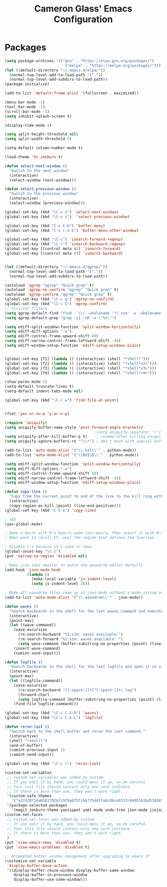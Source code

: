 #+TITLE: Cameron Glass' Emacs Configuration
* Packages
#+BEGIN_SRC emacs-lisp
(setq package-archives '(("gnu" . "https://elpa.gnu.org/packages/")
                           ("melpa" . "https://melpa.org/packages/")))
(let ((default-directory "~/.emacs.d/elpa/"))
  (normal-top-level-add-to-load-path '("."))
  (normal-top-level-add-subdirs-to-load-path))
(package-initialize)

(add-to-list 'default-frame-alist '(fullscreen . maximized))

(menu-bar-mode -1)
(tool-bar-mode -1)
(scroll-bar-mode -1)
(setq inhibit-splash-screen t)

(display-time-mode 1)

(setq split-height-threshold nil)
(setq split-width-threshold 0)

(setq-default column-number-mode t)

(load-theme 'hc-zenburn t)

(defun select-next-window ()
  "Switch to the next window"
  (interactive)
  (select-window (next-window)))

(defun select-previous-window ()
  "Switch to the previous window"
  (interactive)
  (select-window (previous-window)))

(global-set-key (kbd "\C-x o") 'select-next-window)
(global-set-key (kbd "\C-x i")  'select-previous-window)

(global-set-key (kbd "C-x C-b") 'buffer-menu)
(global-set-key (kbd "C-x C-S-b") 'buffer-menu-other-window)

(global-set-key (kbd "\C-s") 'isearch-forward-regexp)
(global-set-key (kbd "\C-r") 'isearch-backward-regexp)
(global-set-key [(control meta s)] 'isearch-forward)
(global-set-key [(control meta r)] 'isearch-backward)


(let ((default-directory "~/.emacs.d/qgrep/"))
  (normal-top-level-add-to-load-path '("."))
  (normal-top-level-add-subdirs-to-load-path))

(autoload 'qgrep "qgrep" "Quick grep" t)
(autoload 'qgrep-no-confirm "qgrep" "Quick grep" t)
(autoload 'qgrep-confirm "qgrep" "Quick grep" t)
(global-set-key (kbd "\C-c g") 'qgrep-no-confirm)
(global-set-key (kbd "\C-c G") 'qgrep-confirm)
;; Stricter filters
(setq qgrep-default-find "find . \\( -wholename '*/.svn' -o -wholename '*/obj' -o -wholename '*/.git' -o -wholename '*/VCOMP' \\) -prune -o -type f \\( '!' -name '*atdesignerSave.ses' -a \\( '!' -name '*~' \\) -a \\( '!' -name '#*#' \\) -a \\( -name '*' \\) \\) -type f -print0")
(setq qgrep-default-grep "grep -iI -nH -e \"%s\"")

(setq ediff-split-window-function 'split-window-horizontally)
(setq ediff-diff-options "-w")
(setq ediff-control-frame-upward-shift 40)
(setq ediff-narrow-control-frame-leftward-shift -30)
(setq ediff-window-setup-function 'ediff-setup-windows-plain)


(global-set-key [f1] (lambda () (interactive) (shell "*shell*")))
(global-set-key [f2] (lambda () (interactive) (shell "*shell*<2>")))
(global-set-key [f3] (lambda () (interactive) (shell "*shell*<3>")))
(global-set-key [f4] (lambda () (interactive) (shell "*shell*<4>")))

(show-paren-mode 1)
(setq-default truncate-lines t)
(setq-default indent-tabs-mode nil)

(global-set-key (kbd "\C-c w") 'find-file-at-point)


(fset 'yes-or-no-p 'y-or-n-p)

(require 'uniquify)
(setq uniquify-buffer-name-style 'post-forward-angle-brackets)
                                        ;(setq uniquify-separator "/")
(setq uniquify-after-kill-buffer-p t)    ; rename after killing uniquified
(setq uniquify-ignore-buffers-re "^\\*") ; don't muck with special buffers

(add-to-list 'auto-mode-alist '("\\.bzl\\'" . python-mode))
(add-to-list 'auto-mode-alist '("\\BUILD\\'" . python-mode))

(setq ediff-split-window-function 'split-window-horizontally)
(setq ediff-diff-options "-w")
(setq ediff-control-frame-upward-shift 40)
(setq ediff-narrow-control-frame-leftward-shift -30)
(setq ediff-window-setup-function 'ediff-setup-windows-plain)

(defun copy-line ()
  "Copy from the current point to end of the line to the kill ring without deleting it."
  (interactive)
  (copy-region-as-kill (point) (line-end-position)))
(global-set-key (kbd "C-S-k") 'copy-line)

; YAS
(yas-global-mode)

; Name a macro with M-x kmacro-name-last-macro, then insert it with M-x insert-kb-macro, swap "lambda" for "defun <function name>", the put it into a comment in the file
; When want to recall it, eval the region that defines the function

; Disable C-z because it's used in tmux
(global-unset-key "\C-z")
(put 'narrow-to-region 'disabled nil)

; Make json tabs smaller to match the wavedrom editor defaults
(add-hook 'json-mode-hook
          (lambda ()
            (make-local-variable 'js-indent-level)
            (setq js-indent-level 2)))

; Make all wavedrom files come up in json-mode without a mode string at the top of the file
(add-to-list 'auto-mode-alist '("\\.wavedrom\\'" . json-mode))

(defun waves ()
  "Search backwards in the shell for the last waves command and execute."
  (interactive)
  (point-max)
  (let ((wave-command))
    (save-excursion
      (re-search-backward "%I:sim: waves available:")
      (re-search-forward "%I:sim: waves available: ")
      (setq wave-command (buffer-substring-no-properties (point) (line-end-position))))
    (insert wave-command)
    (comint-send-input)))

(defun logfile ()
  "Search backwards in the shell for the last logfile and open it in a new buffer."
  (interactive)
  (point-max)
  (let ((logfile-command))
    (save-excursion
      (re-search-backward "[[:space:]]+[^[:space:]]+\.log")
      (forward-char)
      (setq logfile-command (buffer-substring-no-properties (point) (line-end-position))))
    (find-file logfile-command)))

(global-set-key (kbd "\C-c C-S-R") 'waves)
(global-set-key (kbd "\C-c C-S-L") 'logfile)

(defun rerun-last ()
  "Switch back to the shell buffer and rerun the last command."
  (interactive)
  (shell "*shell*")
  (end-of-buffer)
  (comint-previous-input 1)
  (comint-send-input))

(global-set-key (kbd "\C-c r") 'rerun-last)

(custom-set-variables
 ;; custom-set-variables was added by Custom.
 ;; If you edit it by hand, you could mess it up, so be careful.
 ;; Your init file should contain only one such instance.
 ;; If there is more than one, they won't work right.
 '(custom-safe-themes
   '("a37d20710ab581792b7c9f8a075fcbb775d4ffa6c8bce9137c84951b1b453016" default))
 '(package-selected-packages
   '(magit zenburn-theme yasnippet yaml-mode undo-tree json-mode jinja2-mode hc-zenburn-theme evil csv-mode)))
(custom-set-faces
 ;; custom-set-faces was added by Custom.
 ;; If you edit it by hand, you could mess it up, so be careful.
 ;; Your init file should contain only one such instance.
 ;; If there is more than one, they won't work right.
 )
(put 'view-emacs-news 'disabled t)
(put 'view-emacs-problems 'disabled t)

;; Attempted better window management after upgrading to emacs 27
(customize-set-variable
 'display-buffer-base-action
 '((display-buffer-reuse-window display-buffer-same-window
    display-buffer-in-previous-window
    display-buffer-use-some-window)))
#+END_SRC

